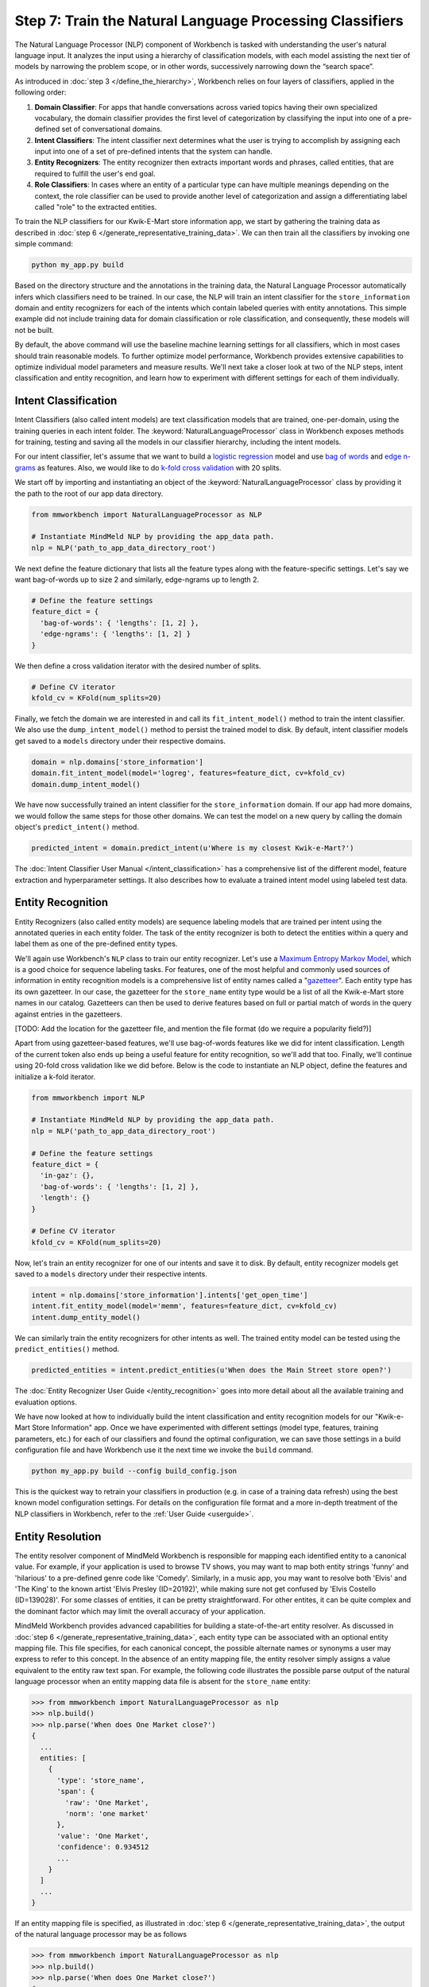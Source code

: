 Step 7: Train the Natural Language Processing Classifiers
=========================================================

The Natural Language Processor (NLP) component of Workbench is tasked with understanding the user's natural language input. It analyzes the input using a hierarchy of classification models, with each model assisting the next tier of models by narrowing the problem scope, or in other words, successively narrowing down the “search space”.

As introduced in :doc:`step 3 </define_the_hierarchy>`, Workbench relies on four layers of classifiers, applied in the following order:

#. **Domain Classifier**: For apps that handle conversations across varied topics having their own specialized vocabulary, the domain classifier provides the first level of categorization by classifying the input into one of a pre-defined set of conversational domains.

#. **Intent Classifiers**: The intent classifier next determines what the user is trying to accomplish by assigning each input into one of a set of pre-defined intents that the system can handle.

#. **Entity Recognizers**: The entity recognizer then extracts important words and phrases, called entities, that are required to fulfill the user's end goal.

#. **Role Classifiers**: In cases where an entity of a particular type can have multiple meanings depending on the context, the role classifier can be used to provide another level of categorization and assign a differentiating label called "role" to the extracted entities.

To train the NLP classifiers for our Kwik-E-Mart store information app, we start by gathering the training data as described in :doc:`step 6 </generate_representative_training_data>`. We can then train all the classifiers by invoking one simple command:

.. code-block:: text

  python my_app.py build

Based on the directory structure and the annotations in the training data, the Natural Language Processor automatically infers which classifiers need to be trained. In our case, the NLP will train an intent classifier for the ``store_information`` domain and entity recognizers for each of the intents which contain labeled queries with entity annotations. This simple example did not include training data for domain classification or role classification, and consequently, these models will not be built.

By default, the above command will use the baseline machine learning settings for all classifiers, which in most cases should train reasonable models. To further optimize model performance, Workbench provides extensive capabilities to optimize individual model parameters and measure results. We'll next take a closer look at two of the NLP steps, intent classification and entity recognition, and learn how to experiment with different settings for each of them individually.


Intent Classification
~~~~~~~~~~~~~~~~~~~~~

Intent Classifiers (also called intent models) are text classification models that are trained, one-per-domain,  using the training queries in each intent folder. The :keyword:`NaturalLanguageProcessor` class in Workbench exposes methods for training, testing and saving all the models in our classifier hierarchy, including the intent models.

For our intent classifier, let's assume that we want to build a `logistic regression <https://en.wikipedia.org/wiki/Logistic_regression>`_ model and use `bag of words <https://en.wikipedia.org/wiki/Bag-of-words_model>`_ and `edge n-grams <https://www.elastic.co/guide/en/elasticsearch/reference/current/analysis-edgengram-tokenizer.html>`_ as features. Also, we would like to do `k-fold cross validation <https://en.wikipedia.org/wiki/Cross-validation_(statistics)#k-fold_cross-validation>`_  with 20 splits.

We start off by importing and instantiating an object of the :keyword:`NaturalLanguageProcessor` class by providing it the path to the root of our app data directory.

.. code-block:: python

  from mmworkbench import NaturalLanguageProcessor as NLP

  # Instantiate MindMeld NLP by providing the app_data path.
  nlp = NLP('path_to_app_data_directory_root')

We next define the feature dictionary that lists all the feature types along with the feature-specific settings. Let's say we want bag-of-words up to size 2 and similarly, edge-ngrams up to length 2.

.. code-block:: python

  # Define the feature settings
  feature_dict = {
    'bag-of-words': { 'lengths': [1, 2] },
    'edge-ngrams': { 'lengths': [1, 2] }
  }

We then define a cross validation iterator with the desired number of splits.

.. code-block:: python

  # Define CV iterator
  kfold_cv = KFold(num_splits=20)

Finally, we fetch the domain we are interested in and call its ``fit_intent_model()`` method to train the intent classifier. We also use the ``dump_intent_model()`` method to persist the trained model to disk. By default, intent classifier models get saved to a ``models`` directory under their respective domains.

.. code-block:: python

  domain = nlp.domains['store_information']
  domain.fit_intent_model(model='logreg', features=feature_dict, cv=kfold_cv)
  domain.dump_intent_model()

We have now successfully trained an intent classifier for the ``store_information`` domain. If our app had more domains, we would follow the same steps for those other domains. We can test the model on a new query by calling the domain object's ``predict_intent()`` method.

.. code-block:: python

  predicted_intent = domain.predict_intent(u'Where is my closest Kwik-e-Mart?')

The :doc:`Intent Classifier User Manual </intent_classification>` has a comprehensive list of the different model, feature extraction and hyperparameter settings. It also describes how to evaluate a trained intent model using labeled test data.

Entity Recognition
~~~~~~~~~~~~~~~~~~

Entity Recognizers (also called entity models) are sequence labeling models that are trained per intent using the annotated queries in each entity folder. The task of the entity recognizer is both to detect the entities within a query and label them as one of the pre-defined entity types.

We'll again use Workbench's ``NLP`` class to train our entity recognizer. Let's use a `Maximum Entropy Markov Model <https://en.wikipedia.org/wiki/Maximum-entropy_Markov_model>`_, which is a good choice for sequence labeling tasks. For features, one of the most helpful and commonly used sources of information in entity recognition models is a comprehensive list of entity names called a "`gazetteer <https://gate.ac.uk/sale/tao/splitch13.html#x18-32600013.1>`_". Each entity type has its own gazetteer. In our case, the gazetteer for the ``store_name`` entity type would be a list of all the Kwik-e-Mart store names in our catalog. Gazetteers can then be used to derive features based on full or partial match of words in the query against entries in the gazetteers. 

[TODO: Add the location for the gazetteer file, and mention the file format (do we require a popularity field?)]

Apart from using gazetteer-based features, we'll use bag-of-words features like we did for intent classification. Length of the current token also ends up being a useful feature for entity recognition, so we'll add that too. Finally, we'll continue using 20-fold cross validation like we did before. Below is the code to instantiate an NLP object, define the features and initialize a k-fold iterator.

.. code-block:: python

  from mmworkbench import NLP

  # Instantiate MindMeld NLP by providing the app_data path.
  nlp = NLP('path_to_app_data_directory_root')

  # Define the feature settings
  feature_dict = {
    'in-gaz': {},
    'bag-of-words': { 'lengths': [1, 2] },
    'length': {}
  }

  # Define CV iterator
  kfold_cv = KFold(num_splits=20)

Now, let's train an entity recognizer for one of our intents and save it to disk. By default, entity recognizer models get saved to a ``models`` directory under their respective intents.

.. code-block:: python

  intent = nlp.domains['store_information'].intents['get_open_time']
  intent.fit_entity_model(model='memm', features=feature_dict, cv=kfold_cv)
  intent.dump_entity_model()

We can similarly train the entity recognizers for other intents as well. The trained entity model can be tested using the ``predict_entities()`` method.

.. code-block:: python

  predicted_entities = intent.predict_entities(u'When does the Main Street store open?')

The :doc:`Entity Recognizer User Guide </entity_recognition>` goes into more detail about all the available training and evaluation options.

We have now looked at how to individually build the intent classification and entity recognition models for our "Kwik-e-Mart Store Information" app. Once we have experimented with different settings (model type, features, training parameters, etc.) for each of our classifiers and found the optimal configuration, we can save those settings in a build configuration file and have Workbench use it the next time we invoke the ``build`` command.

.. code-block:: text

  python my_app.py build --config build_config.json

This is the quickest way to retrain your classifiers in production (e.g. in case of a training data refresh) using the best known model configuration settings. For details on the configuration file format and a more in-depth treatment of the NLP classifiers in Workbench, refer to the :ref:`User Guide <userguide>`.

Entity Resolution
~~~~~~~~~~~~~~~~~

The entity resolver component of MindMeld Workbench is responsible for mapping each identified entity to a canonical  value. For example, if your application is used to browse TV shows, you may want to map both entity strings 'funny' and 'hilarious' to a pre-defined genre code like 'Comedy'. Similarly, in a music app, you may want to resolve both 'Elvis' and 'The King' to the known artist 'Elvis Presley (ID=20192)', while making sure not get confused by 'Elvis Costello (ID=139028)'. For some classes of entities, it can be pretty straightforward. For other entites, it can be quite complex and the dominant factor which may limit the overall accuracy of your application.

MindMeld Workbench provides advanced capabilities for building a state-of-the-art entity resolver. As discussed in 
:doc:`step 6 </generate_representative_training_data>`, each entity type can be associated with an optional entity mapping file. This file specifies, for each canonical concept, the possible alternate names or synonyms a user may express to refer to this concept. In the absence of an entity mapping file, the entity resolver simply assigns a value equivalent to the entity raw text span. For example, the following code illustrates the possible parse output of the natural language processor when an entity mapping data file is absent for the ``store_name`` entity:

.. code-block:: python

  >>> from mmworkbench import NaturalLanguageProcessor as nlp
  >>> nlp.build()
  >>> nlp.parse('When does One Market close?')
  {
    ...
    entities: [
      {
        'type': 'store_name',
        'span': {
          'raw': 'One Market',
          'norm': 'one market'
        },
        'value': 'One Market',
        'confidence': 0.934512
        ...
      }
    ]
    ...
  }

If an entity mapping file is specified, as illustrated in :doc:`step 6 </generate_representative_training_data>`, the output of the natural language processor may be as follows

.. code-block:: python

  >>> from mmworkbench import NaturalLanguageProcessor as nlp
  >>> nlp.build()
  >>> nlp.parse('When does One Market close?')
  {
    ...
    entities: [
      {
        'type': 'store_name',
        'span': {
          'raw': 'One Market',
          'norm': 'one market'
        },
        'value': {{'id': 207492, 'cname': 'Market Square'}},
        'confidence': 0.934512
        ...
      }
    ]
    ...
  }

Note that the value attribute of the entity has resolved to an object with a defined id and canonical name. As with the other NLP components in Workbench, it is also possible to access the individual entity resolvers for each entity type. The code below illustrates how to train and evaluate the entity resolver model for the ``store_name`` entity.

.. code-block:: python

  >>> from mmworkbench import NaturalLanguageProcessor as nlp
  >>> resolver = nlp.domains[0].intents['get_store_hours'].entities['store_name'].resolver

  >>> # Train the resolver model using the mapping file, if available.
  ... resolver.fit()
  
  >>> # Run the model 
  ... resolver.predict('One Market')
  {'id': 207492, 'cname': 'Market Square'}

Refer to the :ref:`User Manual <userguide>` for more information about how to evaluation and optimize entity resolution models for your application.

